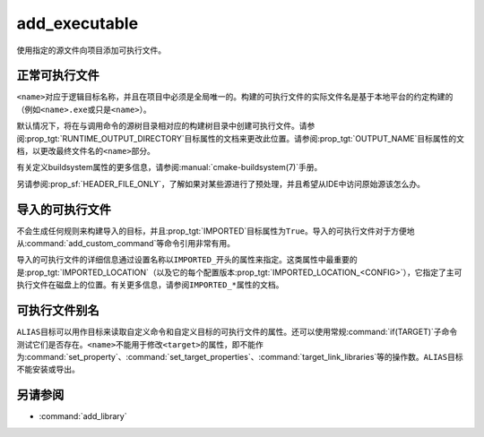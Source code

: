 add_executable
--------------

.. only:: html

  .. contents::

使用指定的源文件向项目添加可执行文件。

正常可执行文件
^^^^^^^^^^^^^^^^^^

.. signature::
  add_executable(<name> <options>... <sources>...)
  :target: normal

  添加一个名为\ ``<name>``\ 的可执行目标，以便从命令调用中列出的源文件构建。

  选项有：

  ``WIN32``
    自动设置\ :prop_tgt:`WIN32_EXECUTABLE`\ 目标属性。有关详细信息，请参阅该目标属性的文档。

  ``MACOSX_BUNDLE``
    自动设置\ :prop_tgt:`MACOSX_BUNDLE`\ 目标属性。有关详细信息，请参阅该目标属性的文档。

  ``EXCLUDE_FROM_ALL``
    自动设置\ :prop_tgt:`EXCLUDE_FROM_ALL`\ 目标属性。有关详细信息，请参阅该目标属性的文档。

``<name>``\ 对应于逻辑目标名称，并且在项目中必须是全局唯一的。构建的可执行文件的实际文件名\
是基于本地平台的约定构建的（例如\ ``<name>.exe``\ 或只是\ ``<name>``）。

.. versionadded:: 3.1
  ``add_executable``\ 的源参数可以使用语法为\ ``$<...>``\ 的“生成器表达式”。有关可用的\
  表达式，请参阅\ :manual:`生成器表达式 <cmake-generator-expressions(7)>`\ 手册。

.. versionadded:: 3.11
  如果稍后使用\ :command:`target_sources`\ 添加源文件，则可以省略它们。

默认情况下，将在与调用命令的源树目录相对应的构建树目录中创建可执行文件。请参阅\
:prop_tgt:`RUNTIME_OUTPUT_DIRECTORY`\ 目标属性的文档来更改此位置。请参阅\
:prop_tgt:`OUTPUT_NAME`\ 目标属性的文档，以更改最终文件名的\ ``<name>``\ 部分。

有关定义buildsystem属性的更多信息，请参阅\ :manual:`cmake-buildsystem(7)`\ 手册。

另请参阅\ :prop_sf:`HEADER_FILE_ONLY`，了解如果对某些源进行了预处理，并且希望从IDE中访\
问原始源该怎么办。

导入的可执行文件
^^^^^^^^^^^^^^^^^^^^

.. signature::
  add_executable(<name> IMPORTED [GLOBAL])
  :target: IMPORTED

  添加\ :ref:`IMPORTED可执行目标 <Imported Targets>` ，以引用位于项目外部的可执行文件。\
  目标名称可以像在项目中构建的任何目标一样被引用，除了默认情况下它只在创建它的目录中可见之外。

  选项有：

  ``GLOBAL``
    使目标名称全局可见。

不会生成任何规则来构建导入的目标，并且\ :prop_tgt:`IMPORTED`\ 目标属性为\ ``True``。\
导入的可执行文件对于方便地从\ :command:`add_custom_command`\ 等命令引用非常有用。

导入的可执行文件的详细信息通过设置名称以\ ``IMPORTED_``\ 开头的属性来指定。这类属性中最重\
要的是\ :prop_tgt:`IMPORTED_LOCATION`\（以及它的每个配置版本\
:prop_tgt:`IMPORTED_LOCATION_<CONFIG>`），它指定了主可执行文件在磁盘上的位置。有关更多\
信息，请参阅\ ``IMPORTED_*``\ 属性的文档。

可执行文件别名
^^^^^^^^^^^^^^^^^

.. signature::
  add_executable(<name> ALIAS <target>)
  :target: ALIAS

  创建一个\ :ref:`Alias Target <Alias Targets>`，这样\ ``<name>``\ 就可以用来在后续\
  命令中引用\ ``<target>``。\ ``<name>``\ 不会作为make目标出现在生成的构建系统中。\
  ``<target>``\ 不能是\ ``ALIAS``。

.. versionadded:: 3.11
  ``ALIAS``\ 可以针对\ ``GLOBAL``\ :ref:`导入目标 <Imported Targets>`

.. versionadded:: 3.18
  ``ALIAS`` 可以针对非\ ``GLOBAL``\ 导入的目标。这样的别名的作用域是创建它的目录和子目录。\
  :prop_tgt:`ALIAS_GLOBAL`\ 目标属性可用于检查别名是否是全局的。

``ALIAS``\ 目标可以用作目标来读取自定义命令和自定义目标的可执行文件的属性。还可以使用常规\
:command:`if(TARGET)`\ 子命令测试它们是否存在。\ ``<name>``\ 不能用于修改\ ``<target>``\
的属性，即不能作为\ :command:`set_property`、\ :command:`set_target_properties`、\
:command:`target_link_libraries`\ 等的操作数。\ ``ALIAS``\ 目标不能安装或导出。

另请参阅
^^^^^^^^

* :command:`add_library`
